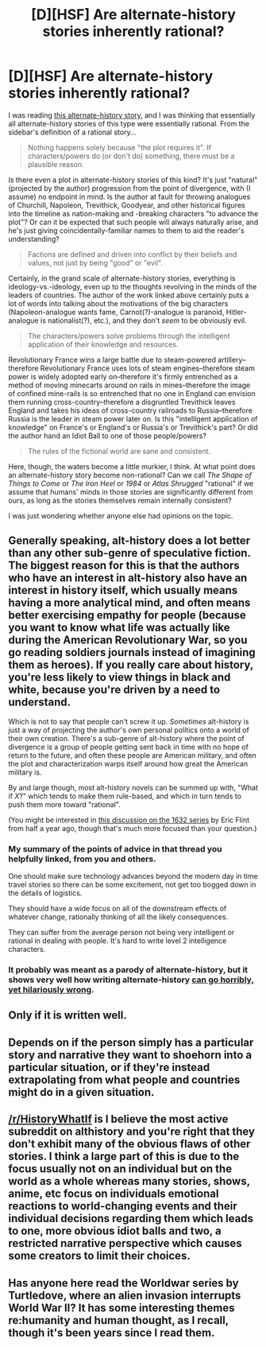 #+TITLE: [D][HSF] Are alternate-history stories inherently rational?

* [D][HSF] Are alternate-history stories inherently rational?
:PROPERTIES:
:Author: ToaKraka
:Score: 10
:DateUnix: 1433732536.0
:DateShort: 2015-Jun-08
:FlairText: HSF
:END:
I was reading [[http://www.alternatehistory.com/discussion/showthread.php?t=157898][this alternate-history story]], and I was thinking that essentially all alternate-history stories of this type were essentially rational. From the sidebar's definition of a rational story...

#+begin_quote
  Nothing happens solely because "the plot requires it". If characters/powers do (or don't do) something, there must be a plausible reason.
#+end_quote

/Is/ there even a plot in alternate-history stories of this kind? It's just "natural" (projected by the author) progression from the point of divergence, with (I assume) no endpoint in mind. Is the author at fault for throwing analogues of Churchill, Napoleon, Trevithick, Goodyear, and other historical figures into the timeline as nation-making and -breaking characters "to advance the plot"? Or can it be expected that such people will always naturally arise, and he's just giving coincidentally-familiar names to them to aid the reader's understanding?

#+begin_quote
  Factions are defined and driven into conflict by their beliefs and values, not just by being "good" or "evil".
#+end_quote

Certainly, in the grand scale of alternate-history stories, everything is ideology-vs.-ideology, even up to the thoughts revolving in the minds of the leaders of countries. The author of the work linked above certainly puts a lot of words into talking about the motivations of the big characters (Napoleon-analogue wants fame, Carnot(?)-analogue is paranoid, Hitler-analogue is nationalist(?), etc.), and they don't /seem/ to be obviously evil.

#+begin_quote
  The characters/powers solve problems through the intelligent application of their knowledge and resources.
#+end_quote

Revolutionary France wins a large battle due to steam-powered artillery--therefore Revolutionary France uses lots of steam engines--therefore steam power is widely adopted early on--therefore it's firmly entrenched as a method of moving minecarts around on rails in mines--therefore the image of confined mine-rails is so entrenched that no one in England can envision them running cross-country--therefore a disgruntled Trevithick leaves England and takes his ideas of cross-country railroads to Russia--therefore Russia is the leader in steam power later on. Is this "intelligent application of knowledge" on France's or England's or Russia's or Trevithick's part? Or did the author hand an Idiot Ball to one of those people/powers?

#+begin_quote
  The rules of the fictional world are sane and consistent.
#+end_quote

Here, though, the waters become a little murkier, I think. At what point does an alternate-history story become non-rational? Can we call /The Shape of Things to Come/ or /The Iron Heel/ or /1984/ or /Atlas Shrugged/ "rational" if we assume that humans' minds in those stories are significantly different from ours, as long as the stories themselves remain internally consistent?

I was just wondering whether anyone else had opinions on the topic.


** Generally speaking, alt-history does a lot better than any other sub-genre of speculative fiction. The biggest reason for this is that the authors who have an interest in alt-history also have an interest in history itself, which usually means having a more analytical mind, and often means better exercising empathy for people (because you want to know what life was actually like during the American Revolutionary War, so you go reading soldiers journals instead of imagining them as heroes). If you really care about history, you're less likely to view things in black and white, because you're driven by a need to understand.

Which is not to say that people can't screw it up. /Sometimes/ alt-history is just a way of projecting the author's own personal politics onto a world of their own creation. There's a sub-genre of alt-history where the point of divergence is a group of people getting sent back in time with no hope of return to the future, and often these people are American military, and often the plot and characterization warps itself around how great the American military is.

By and large though, most alt-history novels can be summed up with, "What if /X/?" which tends to make them rule-based, and which in turn tends to push them more toward "rational".

(You might be interested in [[http://www.reddit.com/r/rational/comments/2pks6g/1632_and_its_spinoffs_evaluated_as_rational/][this discussion on the 1632 series]] by Eric Flint from half a year ago, though that's much more focused than your question.)
:PROPERTIES:
:Author: alexanderwales
:Score: 18
:DateUnix: 1433743168.0
:DateShort: 2015-Jun-08
:END:

*** My summary of the points of advice in that thread you helpfully linked, from you and others.

One should make sure technology advances beyond the modern day in time travel stories so there can be some excitement, not get too bogged down in the details of logistics.

They should have a wide focus on all of the downstream effects of whatever change, rationally thinking of all the likely consequences.

They can suffer from the average person not being very intelligent or rational in dealing with people. It's hard to write level 2 intelligence characters.
:PROPERTIES:
:Author: Nepene
:Score: 2
:DateUnix: 1433789760.0
:DateShort: 2015-Jun-08
:END:


*** It probably was meant as a parody of alternate-history, but it shows very well how writing alternate-history [[http://www.leasticoulddo.com/comic/20081226/][can go horribly, yet hilariously wrong]].
:PROPERTIES:
:Author: xamueljones
:Score: 1
:DateUnix: 1433802868.0
:DateShort: 2015-Jun-09
:END:


** Only if it is written well.
:PROPERTIES:
:Author: Bowbreaker
:Score: 3
:DateUnix: 1433771930.0
:DateShort: 2015-Jun-08
:END:


** Depends on if the person simply has a particular story and narrative they want to shoehorn into a particular situation, or if they're instead extrapolating from what people and countries might do in a given situation.
:PROPERTIES:
:Author: FuguofAnotherWorld
:Score: 2
:DateUnix: 1433798543.0
:DateShort: 2015-Jun-09
:END:


** [[/r/HistoryWhatIf]] is I believe the most active subreddit on althistory and you're right that they don't exhibit many of the obvious flaws of other stories. I think a large part of this is due to the focus usually not on an individual but on the world as a whole whereas many stories, shows, anime, etc focus on individuals emotional reactions to world-changing events and their individual decisions regarding them which leads to one, more obvious idiot balls and two, a restricted narrative perspective which causes some creators to limit their choices.
:PROPERTIES:
:Author: RMcD94
:Score: 1
:DateUnix: 1433764164.0
:DateShort: 2015-Jun-08
:END:


** Has anyone here read the Worldwar series by Turtledove, where an alien invasion interrupts World War II? It has some interesting themes re:humanity and human thought, as I recall, though it's been years since I read them.
:PROPERTIES:
:Author: LiteralHeadCannon
:Score: 1
:DateUnix: 1434090301.0
:DateShort: 2015-Jun-12
:END:

